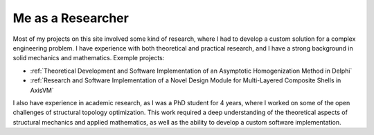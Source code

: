 ==================
Me as a Researcher
==================

Most of my projects on this site involved some kind of research, where I had to develop a custom solution 
for a complex engineering problem. I have experience with both theoretical and practical research, and I 
have a strong background in solid mechanics and mathematics. Exemple projects:

* :ref:`Theoretical Development and Software Implementation of an Asymptotic Homogenization Method in Delphi`

* :ref:`Research and Software Implementation of a Novel Design Module for Multi-Layered Composite Shells in AxisVM`

I also have experience in academic research, as I was a PhD student for 4 years, where I worked on some of the 
open challenges of structural topology optimization. This work required a deep understanding of the theoretical 
aspects of structural mechanics and applied mathematics, as well as the ability to develop a custom software 
implementation.
